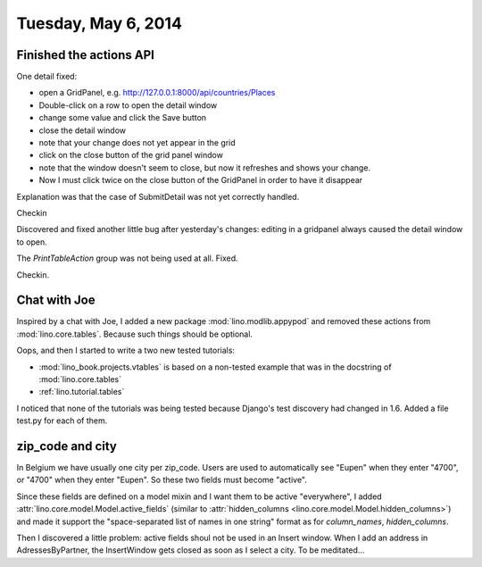 ====================
Tuesday, May 6, 2014
====================

Finished the actions API
------------------------

One detail fixed:

- open a GridPanel, e.g. http://127.0.0.1:8000/api/countries/Places
- Double-click on a row to open the detail window
-  change some value and click the Save button 
- close the detail window
- note that your change does not yet appear in the grid
- click on the close button of the grid panel window
- note that the window doesn't seem to close, but now it refreshes and shows your change.
- Now I must click twice on the close button of the GridPanel in order
  to have it disappear

Explanation was that the case of SubmitDetail was not yet correctly
handled.

Checkin

Discovered and fixed another little bug after yesterday's changes:
editing in a gridpanel always caused the detail window to open.

The `PrintTableAction` group was not being used at all. Fixed.

Checkin.

Chat with Joe
-------------

Inspired by a chat with Joe, I added a new package
:mod:`lino.modlib.appypod` and removed these actions from
:mod:`lino.core.tables`.  Because such things should be optional.

Oops, and then I started to write a two new tested tutorials:

- :mod:`lino_book.projects.vtables` is based on a non-tested example
  that was in the docstring of :mod:`lino.core.tables`

- :ref:`lino.tutorial.tables` 

I noticed that none of the tutorials was being tested because Django's
test discovery had changed in 1.6. Added a file test.py for each of
them.

zip_code and city
-----------------

In Belgium we have usually one city per zip_code. Users are used to
automatically see "Eupen" when they enter "4700", or "4700" when they
enter "Eupen". So these two fields must become "active".

Since these fields are defined on a model mixin and I want them to be
active "everywhere", I added
:attr:`lino.core.model.Model.active_fields` (similar to
:attr:`hidden_columns <lino.core.model.Model.hidden_columns>`) and
made it support the "space-separated list of names in one string"
format as for `column_names`, `hidden_columns`.

Then I discovered a little problem: active fields shoul not be used in
an Insert window. When I add an address in AdressesByPartner, the
InsertWindow gets closed as soon as I select a city.  To be
meditated...
